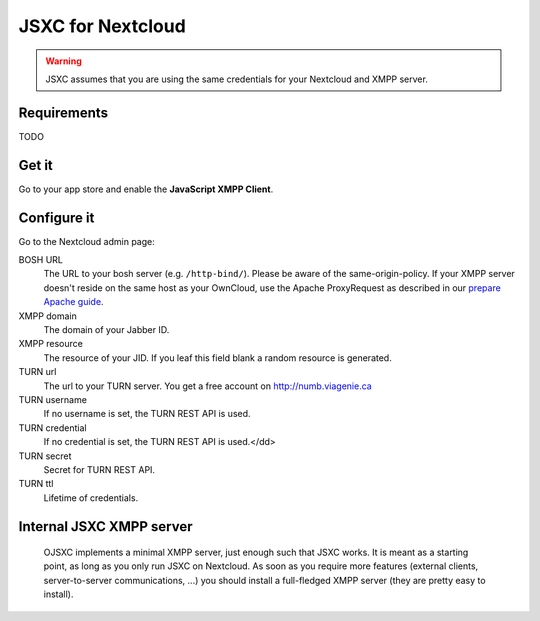 JSXC for Nextcloud
==================

.. warning::

    JSXC assumes that you are using the same credentials for your Nextcloud and XMPP server.

Requirements
------------
TODO

Get it
------
Go to your app store and enable the **JavaScript XMPP Client**.

Configure it
------------
Go to the Nextcloud admin page:

BOSH URL
    The URL to your bosh server (e.g. ``/http-bind/``). Please be aware of the same-origin-policy.
    If your XMPP server doesn't reside on the same host as your OwnCloud, use the Apache ProxyRequest
    as described in our `prepare Apache guide <https://github.com/jsxc/jsxc/wiki/Prepare-apache>`_.

XMPP domain
    The domain of your Jabber ID.

XMPP resource
    The resource of your JID. If you leaf this field blank a random resource is generated.

TURN url
    The url to your TURN server. You get a free account on http://numb.viagenie.ca

TURN username
    If no username is set, the TURN REST API is used.

TURN credential
    If no credential is set, the TURN REST API is used.</dd>

TURN secret
    Secret for TURN REST API.

TURN ttl
    Lifetime of credentials.

Internal JSXC XMPP server
-------------------------
    OJSXC implements a minimal XMPP server, just enough such that JSXC works.
    It is meant as a starting point, as long as you only run JSXC on Nextcloud.
    As soon as you require more features (external clients, server-to-server
    communications, ...) you should install a full-fledged XMPP server
    (they are pretty easy to install).
